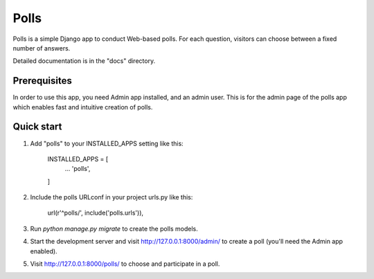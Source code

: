 =====
Polls
=====

Polls is a simple Django app to conduct Web-based polls. For each
question, visitors can choose between a fixed number of answers.

Detailed documentation is in the "docs" directory.

Prerequisites
-------------

In order to use this app, you need Admin app installed, and an admin user.
This is for the admin page of the polls app which enables fast and intuitive creation of polls.


Quick start
-----------

1. Add "polls" to your INSTALLED_APPS setting like this:

    INSTALLED_APPS = [
        ...
        'polls',
    ]

2. Include the polls URLconf in your project urls.py like this:

    url(r'^polls/', include('polls.urls')),

3. Run `python manage.py migrate` to create the polls models.

4. Start the development server and visit http://127.0.0.1:8000/admin/
   to create a poll (you'll need the Admin app enabled).

5. Visit http://127.0.0.1:8000/polls/ to choose and participate in a poll.
